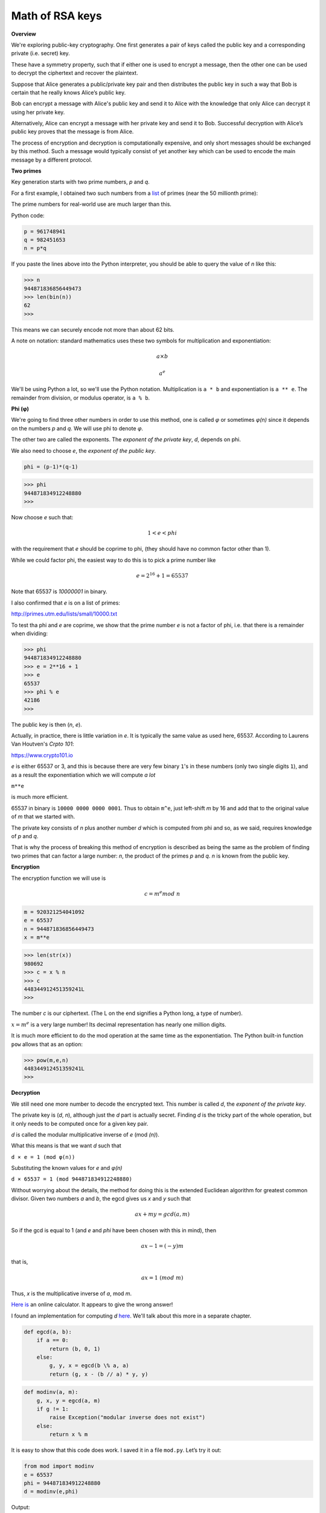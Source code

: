 .. _part2/math:

################
Math of RSA keys
################

**Overview**

We're exploring public-key cryptography. One first generates a pair of keys called the public key and a corresponding private (i.e. secret) key. 

These have a symmetry property, such that if either one is used to encrypt a message, then the other one can be used to decrypt the ciphertext and recover the plaintext.

Suppose that Alice generates a public/private key pair and then distributes the public key in such a way that Bob is certain that he really knows Alice’s public key.

Bob can encrypt a message with Alice's public key and send it to Alice with the knowledge that only Alice can decrypt it using her private key. 

Alternatively, Alice can encrypt a message with her private key and send it to Bob. Successful decryption with Alice’s public key proves that the message is from Alice.

The process of encryption and decryption is computationally expensive, and only short messages should be exchanged by this method. Such a message would typically consist of yet another key which can be used to encode the main message by a different protocol.

**Two primes**

Key generation starts with two prime numbers, *p* and *q*. 

For a first example, I obtained two such numbers from a `list <http://primes.utm.edu/lists>`_ of primes (near the 50 millionth prime):

The prime numbers for real-world use are much larger than this.

Python code:

.. code-block:: python

    p = 961748941
    q = 982451653
    n = p*q
    
If you paste the lines above into the Python interpreter, you should be able to query the value of *n* like this:

>>> n
944871836856449473
>>> len(bin(n))
62
>>>

This means we can securely encode not more than about 62 bits. 

A note on notation:  standard mathematics uses these two symbols for multiplication and exponentiation:

.. math::

    a \times b

.. math::

    a^e

We'll be using Python a lot, so we'll use the Python notation.  Multiplication is ``a * b`` and exponentiation is ``a ** e``.  The remainder from division, or modulus operator, is ``a % b``.

**Phi (φ)**

We're going to find three other numbers in order to use this method, one is called *φ* or sometimes  *φ(n)* since it depends on the numbers *p* and *q*.  We will use phi to denote *φ*.

The other two are called the exponents.  The *exponent of the private key*, *d*, depends on phi.  

We also need to choose *e*, the *exponent of the public key*.

.. code-block:: python

    phi = (p-1)*(q-1)

>>> phi 
944871834912248880
>>>

Now choose *e* such that:  

.. math::

    1 < e < phi

with the requirement that *e* should be coprime to phi, (they should have no common factor other than 1).

While we could factor phi, the easiest way to do this is to pick a prime number like 

.. math::

    e = 2^{16} + 1 = 65537
    
Note that 65537 is `10000001` in binary.

I also confirmed that *e* is on a list of primes:

http://primes.utm.edu/lists/small/10000.txt

To test tha phi and *e* are coprime, we show that the prime number *e* is not a factor of phi, i.e. that there is a remainder when dividing:

>>> phi
944871834912248880
>>> e = 2**16 + 1
>>> e
65537
>>> phi % e
42186
>>>

The public key is then (*n*, *e*).

Actually, in practice, there is little variation in *e*.  It is typically the same value as used here, 65537.  According to Laurens Van Houtven's *Crpto 101*:

https://www.crypto101.io

*e* is either 65537 or 3, and this is because there are very few binary ``1``'s in these numbers (only two single digits ``1``), and as a result the exponentiation which we will compute *a lot*

``m**e``

is much more efficient.

65537 in binary is ``10000 0000 0000 0001``.  Thus to obtain ``m^e``, just left-shift *m* by 16 and add that to the original value of *m* that we started with. 

The private key consists of *n* plus another number *d* which is computed from phi and so, as we said, requires knowledge of *p* and *q*. 

That is why the process of breaking this method of encryption is described as being the same as the problem of finding two primes that can factor a large number:  *n*, the product of the primes *p* and *q*. *n* is known from the public key.

**Encryption**

The encryption function we will use is

.. math::

    c = m^e mod \ n

.. code-block:: python

    m = 920321254041092
    e = 65537
    n = 944871836856449473
    x = m**e
    
>>> len(str(x))
980692
>>> c = x % n
>>> c
448344912451359241L
>>>

The number *c* is our ciphertext. (The L on the end signifies a Python long, a type of number).

:math:`x = m^e` is a very large number!  Its decimal representation has nearly one million digits.

It is much more efficient to do the mod operation at the same time as the exponentiation. The Python built-in function ``pow`` allows that as an option:

>>> pow(m,e,n)
448344912451359241L
>>>

**Decryption**

We still need one more number to decode the encrypted text. This number is called *d*, the *exponent of the private key*. 

The private key is (*d*, *n*), although just the *d* part is actually secret. Finding *d* is the tricky part of the whole operation, but it only needs to be computed once for a given key pair.

*d* is called the modular multiplicative inverse of *e* (mod *(n)*). 

What this means is that we want *d* such that

``d × e = 1 (mod φ(n))``

Substituting the known values for *e* and *φ(n)*

``d × 65537 = 1 (mod 944871834912248880)``

Without worrying about the details, the method for doing this is the extended Euclidean algorithm for greatest common divisor.  Given two numbers *a* and *b*, the egcd gives us *x* and *y* such that

.. math::

    ax + my = gcd(a,m)

So if the gcd is equal to 1 (and *e* and *phi* have been chosen with this in mind), then 

.. math::

    ax - 1 = (-y)m

that is,

.. math::

    ax = 1 \ (mod \ m)

Thus, *x* is the multiplicative inverse of *a*, mod *m*.

`Here is <https://planetcalc.com/3311/>`_ an online calculator.  It appears to give the wrong answer!

I found an implementation for computing *d* `here <http://stackoverflow.com/questions/4798654>`_.  We'll talk about this more in a separate chapter.

.. code-block:: python

    def egcd(a, b):
        if a == 0:
            return (b, 0, 1)
        else:
            g, y, x = egcd(b \% a, a)
            return (g, x - (b // a) * y, y)

.. code-block:: python

    def modinv(a, m):
        g, x, y = egcd(a, m)
        if g != 1:
            raise Exception("modular inverse does not exist")
        else:
            return x % m
            
It is easy to show that this code does work. I saved it in a file ``mod.py``. Let’s try it out:

.. code-block:: python

    from mod import modinv
    e = 65537
    phi = 944871834912248880
    d = modinv(e,phi)

Output:

>>> d
8578341116816273
>>> d*e % phi
1L
>>>

So, having found *d*, now we are finally ready to decrypt:

.. code-block:: python

    c = 448344912451359241
    n = 944871836856449473
    d = 8578341116816273
    p = pow(c,d,n)

>>> p 
920321254041092L
>>>

Recall

>>> m
920321254041092

We have successfully generated a key pair, and used it to encrypt and decrypt a simple message. Now we need to show that we can also encrypt with private key, and decrypt with public one:

.. code-block:: python

    m = 920321254041092
    d = 8578341116816273
    n = 944871836856449473
    c = pow(m,d,n)
    
>>> c
461000660869754451L
e = 65537
p = pow(c,e,n)
>>> p
920321254041092L

We have again recovered our plaintext message: *p* is equal to *m*.

